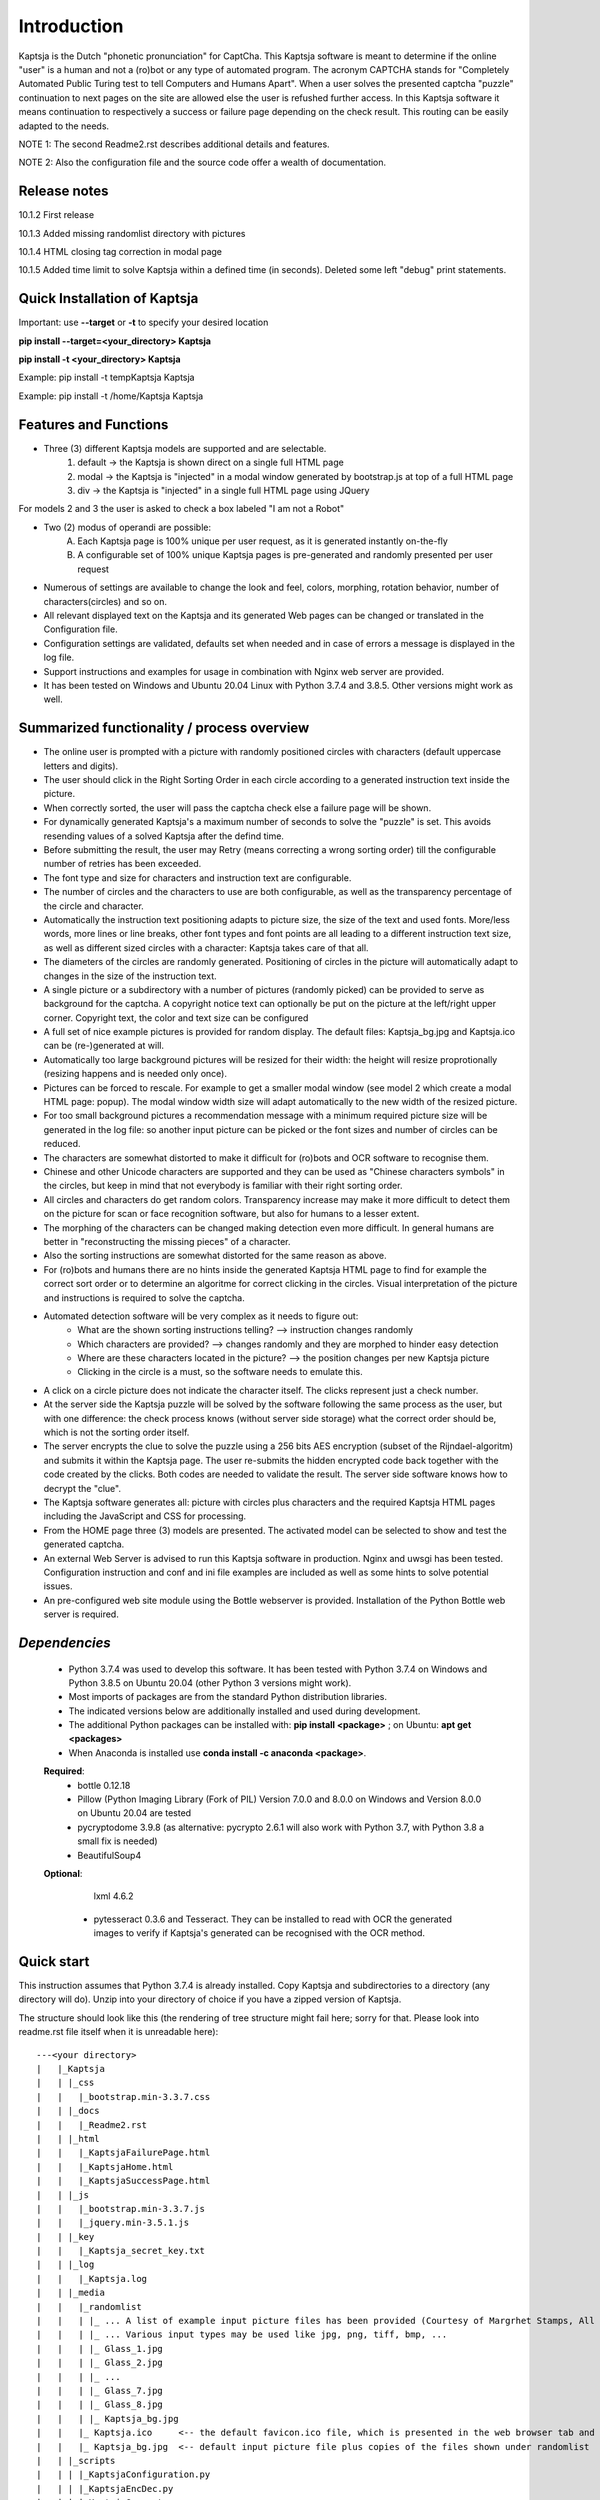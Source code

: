 Introduction
============

Kaptsja is the Dutch "phonetic pronunciation" for CaptCha. 
This Kaptsja software is meant to determine if the online "user" is a human and not a (ro)bot or any type of automated program. The acronym CAPTCHA stands for "Completely Automated Public Turing test to tell Computers and Humans Apart".  
When a user solves the presented captcha "puzzle" continuation to next pages on the site are allowed else the user is refushed further access. In this Kaptsja software it means continuation to respectively a success or failure page depending on the check result. This routing can be easily adapted to the needs.

NOTE 1: The second Readme2.rst describes additional details and features. 

NOTE 2: Also the configuration file and the source code offer a wealth of documentation.

**Release notes**
-----------------
10.1.2  First release

10.1.3  Added missing randomlist directory with pictures

10.1.4  HTML closing tag correction in modal page

10.1.5  Added time limit to solve Kaptsja within a defined time (in seconds). Deleted some left "debug" print statements.

**Quick Installation of Kaptsja**
---------------------------------
Important: use **--target** or **-t** to specify your desired location 

**pip install --target=<your_directory> Kaptsja**

**pip install -t <your_directory> Kaptsja**

Example: pip install -t \temp\Kaptsja  Kaptsja

Example: pip install -t /home/Kaptsja  Kaptsja

Features and Functions 
----------------------
* Three (3) different Kaptsja models are supported and are selectable.
	1. default -> the Kaptsja is shown direct on a single full HTML page
	2. modal   -> the Kaptsja is "injected" in a modal window generated by bootstrap.js at top of a full HTML page
	3. div     -> the Kaptsja is "injected" in a single full HTML page using JQuery 
	
For models 2 and 3 the user is asked to check a box labeled "I am not a Robot"	

* Two (2) modus of operandi are possible:
	A. Each Kaptsja page is 100% unique per user request, as it is generated instantly on-the-fly
	B. A configurable set of 100% unique Kaptsja pages is pre-generated and randomly presented per user request

* Numerous of settings are available to change the look and feel, colors, morphing, rotation behavior, number of characters(circles) and so on.

* All relevant displayed text on the Kaptsja and its generated Web pages can be changed or translated in the Configuration file.

* Configuration settings are validated, defaults set when needed and in case of errors a message is displayed in the log file.

* Support instructions and examples for usage in combination with Nginx web server are provided.

* It has been tested on Windows and Ubuntu 20.04 Linux with Python 3.7.4 and 3.8.5. Other versions might work as well.


Summarized functionality / process overview 
-------------------------------------------
* The online user is prompted with a picture with randomly positioned circles with characters (default uppercase letters and digits).
* The user should click in the Right Sorting Order in each circle according to a generated instruction text inside the picture.
* When correctly sorted, the user will pass the captcha check else a failure page will be shown.
* For dynamically generated Kaptsja's a maximum number of seconds to solve the "puzzle" is set. This avoids resending values of a solved Kaptsja after the defind time.
* Before submitting the result, the user may Retry (means correcting a wrong sorting order) till the configurable number of retries has been exceeded. 
* The font type and size for characters and instruction text are configurable.
* The number of circles and the characters to use are both configurable, as well as the transparency percentage of the circle and character.
* Automatically the instruction text positioning adapts to picture size, the size of the text and used fonts. More/less words, more lines or line breaks, other font types and font points are all leading to a different instruction text size, as well as different sized circles with a character: Kaptsja takes care of that all.
* The diameters of the circles are randomly generated. Positioning of circles in the picture will automatically adapt to changes in the size of the instruction text.
* A single picture or a subdirectory with a number of pictures (randomly picked) can be provided to serve as background for the captcha. A copyright notice text can optionally be put on the picture at the left/right upper corner. Copyright text, the color and text size can be configured 
* A full set of nice example pictures is provided for random display. The default files: Kaptsja_bg.jpg and Kaptsja.ico can be (re-)generated at will. 
* Automatically too large background pictures will be resized for their width: the height will resize proprotionally (resizing happens and is needed only once). 
* Pictures can be forced to rescale. For example to get a smaller modal window (see model 2 which create a modal HTML page: popup). The modal window width size will adapt automatically to the new width of the resized picture.
* For too small background pictures a recommendation message with a minimum required picture size will be generated in the log file: so another input picture can be picked or the font sizes and number of circles can be reduced.
* The characters are somewhat distorted to make it difficult for (ro)bots and OCR software to recognise them.
* Chinese and other Unicode characters are supported and they can be used as "Chinese characters symbols" in the circles, but keep in mind that not everybody is familiar with their right sorting order. 
* All circles and characters do get random colors. Transparency increase may make it more difficult to detect them on the picture for scan or face recognition software, but also for humans to a lesser extent.
* The morphing of the characters can be changed making detection even more difficult. In general humans are better in "reconstructing the missing pieces" of a character.
* Also the sorting instructions are somewhat distorted for the same reason as above.
* For (ro)bots and humans there are no hints inside the generated Kaptsja HTML page to find for example the correct sort order or to determine an algoritme for correct clicking in the circles. Visual interpretation of the picture and instructions is required to solve the captcha.
* Automated detection software will be very complex as it needs to figure out:
    * What are the shown sorting instructions telling?  --> instruction changes randomly
    * Which characters are provided?  --> changes randomly and they are morphed to hinder easy detection
    * Where are these characters located in the picture?  --> the position changes per new Kaptsja picture
    * Clicking in the circle is a must, so the software needs to emulate this.
* A click on a circle picture does not indicate the character itself. The clicks represent just a check number.
* At the server side the Kaptsja puzzle will be solved by the software following the same process as the user, but with one difference: the check process knows (without server side storage) what the correct order should be, which is not the sorting order itself.
* The server encrypts the clue to solve the puzzle using a 256 bits AES encryption (subset of the Rijndael-algoritm) and submits it within the Kaptsja page. The user re-submits the hidden encrypted code back together with the code created by the clicks. Both codes are needed to validate the result. The server side software knows how to decrypt the "clue".

* The Kaptsja software generates all: picture with circles plus characters and the required Kaptsja HTML pages including the JavaScript and CSS for processing.

* From the HOME page three (3) models are presented. The activated model can be selected to show and test the generated captcha.
    
* An external Web Server is advised to run this Kaptsja software in production. Nginx and uwsgi has been tested. Configuration instruction and conf and ini file examples are included as well as some hints to solve potential issues.
* An pre-configured web site module using the Bottle webserver is provided. Installation of the Python Bottle web server is required. 

*Dependencies*
--------------
 - Python 3.7.4 was used to develop this software. 
   It has been tested with Python 3.7.4 on Windows and Python 3.8.5 on Ubuntu 20.04 (other Python 3 versions might work). 
 - Most imports of packages are from the standard Python distribution libraries. 
 - The indicated versions below are additionally installed and used during development. 
 - The additional Python packages can be installed with: **pip install <package>** ; on Ubuntu: **apt get <packages>**
 - When Anaconda is installed use **conda install -c anaconda <package>**. 

 **Required**:
  * bottle 0.12.18

  * Pillow  (Python Imaging Library (Fork of PIL)  Version 7.0.0 and 8.0.0 on Windows and Version 8.0.0 on Ubuntu 20.04 are tested

  * pycryptodome 3.9.8 (as alternative: pycrypto 2.6.1 will also work with Python 3.7, with Python 3.8 a small fix is needed)

  * BeautifulSoup4 

 **Optional**:

    lxml 4.6.2

  * pytesseract 0.3.6 and Tesseract. They can be installed to read with OCR the generated images to verify if Kaptsja's generated can be recognised with the OCR method.


Quick start
-----------
This instruction assumes that Python 3.7.4 is already installed.
Copy Kaptsja and subdirectories to a directory (any directory will do).
Unzip into your directory of choice if you have a zipped version of Kaptsja. 

The structure should look like this (the rendering of tree structure might fail here; sorry for that. Please look into readme.rst file itself when it is unreadable here):

::

    ---<your directory>
    |   |_Kaptsja
    |   | |_css
    |   |   |_bootstrap.min-3.3.7.css
    |   | |_docs
    |   |   |_Readme2.rst
    |   | |_html
    |   |   |_KaptsjaFailurePage.html
    |   |   |_KaptsjaHome.html
    |   |   |_KaptsjaSuccessPage.html
    |   | |_js
    |   |   |_bootstrap.min-3.3.7.js
    |   |   |_jquery.min-3.5.1.js
    |   | |_key
    |   |   |_Kaptsja_secret_key.txt
    |   | |_log
    |   |   |_Kaptsja.log
    |   | |_media
    |   |   |_randomlist
    |   |   | |_ ... A list of example input picture files has been provided (Courtesy of Margrhet Stamps, All Glass works are made by myself ;-)
    |   |   | |_ ... Various input types may be used like jpg, png, tiff, bmp, ... 
    |   |   | |_ Glass_1.jpg 
    |   |   | |_ Glass_2.jpg
    |   |   | |_ ...
    |   |   | |_ Glass_7.jpg
    |   |   | |_ Glass_8.jpg
    |   |   | |_ Kaptsja_bg.jpg
    |   |   |_ Kaptsja.ico     <-- the default favicon.ico file, which is presented in the web browser tab and served by Bottle.py
    |   |   |_ Kaptsja_bg.jpg  <-- default input picture file plus copies of the files shown under randomlist
    |   | |_scripts
    |   | | |_KaptsjaConfiguration.py
    |   | | |_KaptsjaEncDec.py
    |   | | |_KaptsjaGenerator.py
    |   | | |_KaptsjaHTMLpages.py
    |   | | |_KaptsjaPictureIco.py
    |   | | |_KaptsjaSite.py
    |   | | |_secret_key.txt
    |   | | |_Z__input.txt
    |   | | |_Z__input_dec.txt
    |   | | |_Z__input_enc.txt
    |   | |_work
    |   | |_ ... generated unique Kaptsja sets (html, png, js, css files) 
    |   | |_ ... See below the examples of generated file names.
    |   | |_ ... KaptsjaDIV_1607460886.7940052.html, 
    |   | |_ ... KaptsjaDIV_1607460886.7940052.css 
    |   | |_ ... KaptsjaDIV_1607460886.7940052.js
    |   | |_ ... KaptsjaPage_1607460908.852623   
    |   | |_ ... KaptsjaPicture_1607460888.4223156.png
    |   | |_ ... KaptsjaModal_1607461539.9284627.html
    |   |_Kaptsja Copyright Notice.txt
    |   |_Kaptsja.zip     <-- Complete zipped Kaptsja directory, download this Zip and unzip. Kaptsja directory plus subdirectories and files will be created
    |   |_Readme.rst
    |   |_Start_Kaptsja_website.bat
    |   |_Start_Kaptsja_website.sh


Installation of the additonal Python packages
---------------------------------------------
Use pip for installation. Pip is the package installer for Python packages. 

* pip install bottle

* pip install Pillow

* pip install pycryptodome

* on Ubuntu 20.04 use: sudo apt-get install python3-bs4
   
* on Windows use: pip install BeautifulSoup4

* Optional: install lxml

   * on Ubuntu 20.04 use: sudo apt-get install python-lxml 
   *  on windows use : pip install lxml
   
   When lxml is installed it will automatically "replace" the default html.paser.

If an Anaconda distribution from anaconda.org has been installed use: **conda install -c conda-forge <package name>**

Some optional configuration changes for a quick customization
-------------------------------------------------------------
Play first with the Kaptsja software, consult Readme2.rst in ./docs and study the comments in the configuration file for more advanced configuration possibilities.
 
Adapt in file KaptsjaConfiguration.py in the subdirectory ./scripts/ some settings as shown below (when needed). 

These are: the paths to where your Fonts are installed and the default input picture if you want to change that.  Best is to use Linux path notations, but Windows path notation will work as long as you quote them with the letter r or R in front of the path string like: 

  r"<Windows Path here>" or R"<Windows Path here>".  This is a Python raw string notation and all backslashes are left in the string. You do not need to use \\ as Windows path separator, unless the letter r is missing!

  Be aware that this is normal Python code! Check these settings to begin with. The values are just examples and may be changed.

    * input_picture ="Kaptsja_bg.jpg" 

    * font_textzone = 20

    * font_circle   = 45
    
    * sitehost = "ubuntu2004.wsl"   
    
    * siteport = 9081  

    * siteserver = "python_server"  
    
    * sitedebug = False 
    
    * site_reloader = False                          

**Startup commands**
--------------------

Open a command window and cd to <your directory>/Kaptsja/

On Windows enter command: *Start_Kaptsja_website.bat*  or run python .\scripts\KaptsjaSite.py

On Linux enter command: *Start_Kaptsja_website.sh*.    or run python ./scripts/KaptsjaSite.py

Open a web browser and enter the URL as shown in the command window: Default: http://localhost:8080/

A Web page opens with tab. Click on the tab for the activated model to start the Kaptsja and try it!

Program KaptsjaGenerator.py which generates the shown Kaptsja page can be run directly from the command line as follows (needed when max_captcha_sets > 0):

Open a command window and cd to <your directory>/Kaptsja/

Enter command: *python ./scripts/KaptsjaGenerator.py* and follow the shown instructions. 

If no default picture (KaptsjaPictureIco.py) or default icon (Kaptsja.ico) exists then run KaptsjaPictureIco.py.

Enter command: *python ./scripts/KaptsjaPictureIco.py* and the picture and ico will be created in media_dir.

Put any picture to be used as Kaptsja background in /Kaptsja/media  or in /Kaptsja/media/randomlist.


*More details are documented in ./docs/Readme2.rst* 
---------------------------------------------------
For more installation and configuration details look into Readme2.rst file.
It is located at "/Kaptsja/docs/Readme2.rst".
For installation with Ningx and uwsgi refer to "/Kaptsja/docs/Installation of Kaptsja with Nginx and uwsgi.rst".
Note that a combination of various Python versions in a Python virtual environment setup and / or with native Python installtions on Linux can cause quite some headaches; especially when settings and binaries are mixed! Double check!


*A Multipurpose AES 256 bits Encryption and Decription module is included*
--------------------------------------------------------------------------
Module KaptsjaEncDec.py contains an advanced encyptions/decryption

In the Kaptsja HTML page it encrypts/decrypts the controlvalue send to and returned from the browser.

This encryption/ decryption module can be used universally in many projects!



*Note: a fix when using pycrypto in stead of pycryptodome*
----------------------------------------------------------
The suggestion is to use pycryptodome, but when not possible pycrypto can be used as well, taking into account next remarks.
::

	In stead of using pycryptodome 3.9.8, package pycrypto 2.6.1 may be used as drop-in.
	It has been tested with Python 3.7.4, but when combined with Python 3.8 following error needs to be fixed first! 
	* Solving: AttributeError: module 'time' has no attribute 'clock' in Python 3.8*

		When using Python 3.8 or higher following error will occur:
		  File "/usr/local/lib/python3.8/dist-packages/Crypto/Random/_UserFriendlyRNG.py", line 77, in collect
			t = time.clock()
		AttributeError: module 'time' has no attribute 'clock'

		In Python 3.8 the function time.clock() has been removed, after having been deprecated since Python 3.3: 
		use time.perf_counter() or time.process_time() instead, depending on your requirements, to have a well-defined behavior.
		(Contributed by Matthias Bussonnier in bpo-36895 https://bugs.python.org/issue36895)	
		
		To Fix this change line 77 in module _UserFriendlyRNG.py as follows:
		77   t = time.clock()          <-- old
		77   t = time.process_time()   <-- new
		
		Ubuntu:
			sudo nano /usr/local/lib/python3.8/dist-packages/Crypto/Random/_UserFriendlyRNG.py